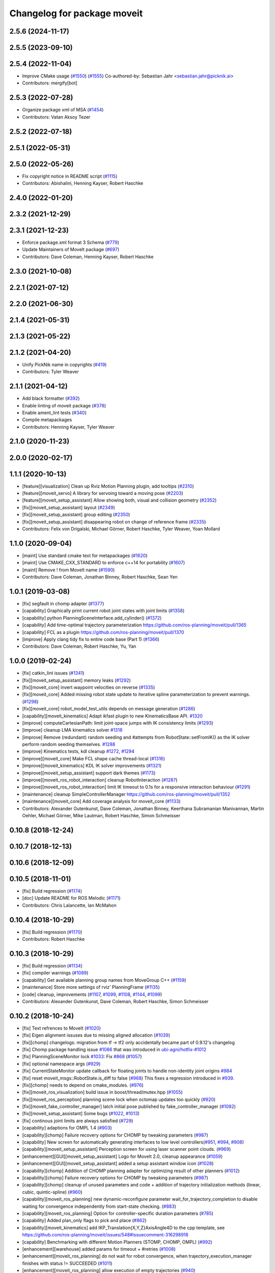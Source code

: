^^^^^^^^^^^^^^^^^^^^^^^^^^^^
Changelog for package moveit
^^^^^^^^^^^^^^^^^^^^^^^^^^^^

2.5.6 (2024-11-17)
------------------

2.5.5 (2023-09-10)
------------------

2.5.4 (2022-11-04)
------------------
* Improve CMake usage (`#1550 <https://github.com/ros-planning/moveit2/issues/1550>`_) (`#1555 <https://github.com/ros-planning/moveit2/issues/1555>`_)
  Co-authored-by: Sebastian Jahr <sebastian.jahr@picknik.ai>
* Contributors: mergify[bot]

2.5.3 (2022-07-28)
------------------
* Organize package xml of MSA (`#1454 <https://github.com/ros-planning/moveit2/issues/1454>`_)
* Contributors: Vatan Aksoy Tezer

2.5.2 (2022-07-18)
------------------

2.5.1 (2022-05-31)
------------------

2.5.0 (2022-05-26)
------------------
* Fix copyright notice in README script (`#1115 <https://github.com/ros-planning/moveit2/issues/1115>`_)
* Contributors: Abishalini, Henning Kayser, Robert Haschke

2.4.0 (2022-01-20)
------------------

2.3.2 (2021-12-29)
------------------

2.3.1 (2021-12-23)
------------------
* Enforce package.xml format 3 Schema (`#779 <https://github.com/ros-planning/moveit2/issues/779>`_)
* Update Maintainers of MoveIt package (`#697 <https://github.com/ros-planning/moveit2/issues/697>`_)
* Contributors: Dave Coleman, Henning Kayser, Robert Haschke

2.3.0 (2021-10-08)
------------------

2.2.1 (2021-07-12)
------------------

2.2.0 (2021-06-30)
------------------

2.1.4 (2021-05-31)
------------------

2.1.3 (2021-05-22)
------------------

2.1.2 (2021-04-20)
------------------
* Unify PickNik name in copyrights (`#419 <https://github.com/ros-planning/moveit2/issues/419>`_)
* Contributors: Tyler Weaver

2.1.1 (2021-04-12)
------------------
* Add black formatter (`#392 <https://github.com/ros-planning/moveit2/issues/392>`_)
* Enable linting of moveit package (`#378 <https://github.com/ros-planning/moveit2/issues/378>`_)
* Enable ament_lint tests (`#340 <https://github.com/ros-planning/moveit2/issues/340>`_)
* Compile metapackages
* Contributors: Henning Kayser, Tyler Weaver

2.1.0 (2020-11-23)
------------------

2.0.0 (2020-02-17)
------------------

1.1.1 (2020-10-13)
------------------
* [feature][visualization] Clean up Rviz Motion Planning plugin, add tooltips (`#2310 <https://github.com/ros-planning/moveit/issues/2310>`_)
* [feature][moveit_servo] A library for servoing toward a moving pose (`#2203 <https://github.com/ros-planning/moveit/issues/2203>`_)
* [feature][moveit_setup_assistant] Allow showing both, visual and collision geometry (`#2352 <https://github.com/ros-planning/moveit/issues/2352>`_)
* [fix][moveit_setup_assistant] layout (`#2349 <https://github.com/ros-planning/moveit/issues/2349>`_)
* [fix][moveit_setup_assistant] group editing (`#2350 <https://github.com/ros-planning/moveit/issues/2350>`_)
* [fix][moveit_setup_assistant] disappearing robot on change of reference frame (`#2335 <https://github.com/ros-planning/moveit/issues/2335>`_)
* Contributors: Felix von Drigalski, Michael Görner, Robert Haschke, Tyler Weaver, Yoan Mollard

1.1.0 (2020-09-04)
------------------
* [maint] Use standard cmake text for metapackages (`#1620 <https://github.com/ros-planning/moveit/issues/1620>`_)
* [maint] Use CMAKE_CXX_STANDARD to enforce c++14 for portability (`#1607 <https://github.com/ros-planning/moveit/issues/1607>`_)
* [maint] Remove ! from MoveIt name (`#1590 <https://github.com/ros-planning/moveit/issues/1590>`_)
* Contributors: Dave Coleman, Jonathan Binney, Robert Haschke, Sean Yen

1.0.1 (2019-03-08)
------------------
* [fix] segfault in chomp adapter (`#1377 <https://github.com/ros-planning/moveit/issues/1377>`_)
* [capability] Graphically print current robot joint states with joint limits (`#1358 <https://github.com/ros-planning/moveit/issues/1358>`_)
* [capability] python PlanningSceneInterface.add_cylinder() (`#1372 <https://github.com/ros-planning/moveit/issues/1372>`_)
* [capability] Add time-optimal trajectory parameterization https://github.com/ros-planning/moveit/pull/1365
* [capability] FCL as a plugin  https://github.com/ros-planning/moveit/pull/1370
* [improve] Apply clang tidy fix to entire code base (Part 1) (`#1366 <https://github.com/ros-planning/moveit/issues/1366>`_)
* Contributors: Dave Coleman, Robert Haschke, Yu, Yan

1.0.0 (2019-02-24)
------------------
* [fix] catkin_lint issues (`#1341 <https://github.com/ros-planning/moveit/issues/1341>`_)
* [fix][moveit_setup_assistant] memory leaks (`#1292 <https://github.com/ros-planning/moveit/issues/1292>`_)
* [fix][moveit_core] invert waypoint velocities on reverse (`#1335 <https://github.com/ros-planning/moveit/issues/1335>`_)
* [fix][moveit_core]  Added missing robot state update to iterative spline parameterization to prevent warnings. (`#1298 <https://github.com/ros-planning/moveit/issues/1298>`_)
* [fix][moveit_core]  robot_model_test_utils depends on message generation (`#1286 <https://github.com/ros-planning/moveit/issues/1286>`_)
* [capability][moveit_kinematics] Adapt ikfast plugin to new KinematicsBase API. `#1320 <https://github.com/ros-planning/moveit/issues/1320>`_
* [improve] computeCartesianPath: limit joint-space jumps with IK consistency limits (`#1293 <https://github.com/ros-planning/moveit/issues/1293>`_)
* [improve] cleanup LMA kinematics solver `#1318 <https://github.com/ros-planning/moveit/issues/1318>`_
* [improve] Remove (redundant) random seeding and #attempts from RobotState::setFromIK() as the IK solver perform random seeding themselves. `#1288 <https://github.com/ros-planning/moveit/issues/1288>`_
* [improve] Kinematics tests, kdl cleanup `#1272 <https://github.com/ros-planning/moveit/issues/1272>`_, `#1294 <https://github.com/ros-planning/moveit/issues/1294>`_
* [improve][moveit_core]  Make FCL shape cache thread-local (`#1316 <https://github.com/ros-planning/moveit/issues/1316>`_)
* [improve][moveit_kinematics] KDL IK solver improvements (`#1321 <https://github.com/ros-planning/moveit/issues/1321>`_)
* [improve][moveit_setup_assistant] support dark themes (`#1173 <https://github.com/ros-planning/moveit/issues/1173>`_)
* [improve][moveit_ros_robot_interaction] cleanup RobotInteraction (`#1287 <https://github.com/ros-planning/moveit/issues/1287>`_)
* [improve][moveit_ros_robot_interaction] limit IK timeout to 0.1s for a responsive interaction behaviour (`#1291 <https://github.com/ros-planning/moveit/issues/1291>`_)
* [maintenance] cleanup SimpleControllerManager https://github.com/ros-planning/moveit/pull/1352
* [maintenance][moveit_core]  Add coverage analysis for moveit_core (`#1133 <https://github.com/ros-planning/moveit/issues/1133>`_)
* Contributors: Alexander Gutenkunst, Dave Coleman, Jonathan Binney, Keerthana Subramanian Manivannan, Martin Oehler, Michael Görner, Mike Lautman, Robert Haschke, Simon Schmeisser

0.10.8 (2018-12-24)
-------------------

0.10.7 (2018-12-13)
-------------------

0.10.6 (2018-12-09)
-------------------

0.10.5 (2018-11-01)
-------------------
* [fix] Build regression (`#1174 <https://github.com/ros-planning/moveit/issues/1174>`_)
* [doc] Update README for ROS Melodic (`#1171 <https://github.com/ros-planning/moveit/issues/1171>`_)
* Contributors: Chris Lalancette, Ian McMahon

0.10.4 (2018-10-29)
-------------------
* [fix] Build regression (`#1170 <https://github.com/ros-planning/moveit/issues/1170>`_)
* Contributors: Robert Haschke

0.10.3 (2018-10-29)
-------------------
* [fix] Build regression (`#1134 <https://github.com/ros-planning/moveit/issues/1134>`_)
* [fix] compiler warnings (`#1089 <https://github.com/ros-planning/moveit/issues/1089>`_)
* [capability] Get available planning group names from MoveGroup C++ (`#1159 <https://github.com/ros-planning/moveit/issues/1159>`_)
* [maintenance] Store more settings of rviz' PlanningFrame (`#1135 <https://github.com/ros-planning/moveit/issues/1135>`_)
* [code] cleanup, improvements (`#1107 <https://github.com/ros-planning/moveit/issues/1107>`_, `#1099 <https://github.com/ros-planning/moveit/issues/1099>`_, `#1108 <https://github.com/ros-planning/moveit/issues/1108>`_, `#1144 <https://github.com/ros-planning/moveit/issues/1144>`_, `#1099 <https://github.com/ros-planning/moveit/issues/1099>`_)
* Contributors: Alexander Gutenkunst, Dave Coleman, Robert Haschke, Simon Schmeisser

0.10.2 (2018-10-24)
-------------------
* [fix] Text refrences to MoveIt (`#1020 <https://github.com/ros-planning/moveit/issues/1020>`_)
* [fix] Eigen alignment issuses due to missing aligned allocation (`#1039 <https://github.com/ros-planning/moveit/issues/1039>`_)
* [fix][chomp] changelogs: migration from tf -> tf2 only accidentally became part of 0.9.12's changelog
* [fix] Chomp package handling issue `#1086 <https://github.com/ros-planning/moveit/issues/1086>`_ that was introduced in `ubi-agni/hotfix-#1012 <https://github.com/ubi-agni/hotfix-/issues/1012>`_
* [fix] PlanningSceneMonitor lock `#1033 <https://github.com/ros-planning/moveit/issues/1033>`_: Fix `#868 <https://github.com/ros-planning/moveit/issues/868>`_ (`#1057 <https://github.com/ros-planning/moveit/issues/1057>`_)
* [fix] optional namespace args (`#929 <https://github.com/ros-planning/moveit/issues/929>`_)
* [fix] CurrentStateMonitor update callback for floating joints to handle non-identity joint origins `#984 <https://github.com/ros-planning/moveit/issues/984>`_
* [fix] reset moveit_msgs::RobotState.is_diff to false (`#968 <https://github.com/ros-planning/moveit/issues/968>`_) This fixes a regression introduced in `#939 <https://github.com/ros-planning/moveit/issues/939>`_.
* [fix][chomp] needs to depend on cmake_modules. (`#976 <https://github.com/ros-planning/moveit/issues/976>`_)
* [fix][moveit_ros_visualization] build issue in boost/thread/mutex.hpp (`#1055 <https://github.com/ros-planning/moveit/issues/1055>`_)
* [fix][moveit_ros_perception] planning scene lock when octomap updates too quickly (`#920 <https://github.com/ros-planning/moveit/issues/920>`_)
* [fix][moveit_fake_controller_manager] latch initial pose published by fake_controller_manager (`#1092 <https://github.com/ros-planning/moveit/issues/1092>`_)
* [fix][moveit_setup_assistant] Some bugs (`#1022 <https://github.com/ros-planning/moveit/issues/1022>`_, `#1013 <https://github.com/ros-planning/moveit/issues/1013>`_)
* [fix] continous joint limits are always satisfied (`#729 <https://github.com/ros-planning/moveit/issues/729>`_)
* [capability] adaptions for OMPL 1.4 (`#903 <https://github.com/ros-planning/moveit/issues/903>`_)
* [capability][chomp] Failure recovery options for CHOMP by tweaking parameters (`#987 <https://github.com/ros-planning/moveit/issues/987>`_)
* [capability] New screen for automatically generating interfaces to low level controllers(`#951 <https://github.com/ros-planning/moveit/issues/951>`_, `#994 <https://github.com/ros-planning/moveit/issues/994>`_, `#908 <https://github.com/ros-planning/moveit/issues/908>`_)
* [capability][moveit_setup_assistant] Perception screen for using laser scanner point clouds. (`#969 <https://github.com/ros-planning/moveit/issues/969>`_)
* [enhancement][GUI][moveit_setup_assistant] Logo for MoveIt 2.0, cleanup appearance (`#1059 <https://github.com/ros-planning/moveit/issues/1059>`_)
* [enhancement][GUI][moveit_setup_assistant] added a setup assistant window icon (`#1028 <https://github.com/ros-planning/moveit/issues/1028>`_)
* [capability][chomp] Addition of CHOMP planning adapter for optimizing result of other planners (`#1012 <https://github.com/ros-planning/moveit/issues/1012>`_)
* [capability][chomp] Failure recovery options for CHOMP by tweaking parameters (`#987 <https://github.com/ros-planning/moveit/issues/987>`_)
* [capability][chomp] cleanup of unused parameters and code + addition of trajectory initialization methods (linear, cubic, quintic-spline) (`#960 <https://github.com/ros-planning/moveit/issues/960>`_)
* [capability][moveit_ros_planning] new dynamic-reconfigure parameter wait_for_trajectory_completion to disable waiting for convergence independently from start-state checking. (`#883 <https://github.com/ros-planning/moveit/issues/883>`_)
* [capability][moveit_ros_planning] Option for controller-specific duration parameters (`#785 <https://github.com/ros-planning/moveit/issues/785>`_)
* [capability] Added plan_only flags to pick and place (`#862 <https://github.com/ros-planning/moveit/issues/862>`_)
* [capability][moveit_kinematics] add IKP_Translation{X,Y,Z}AxisAngle4D to the cpp template, see https://github.com/ros-planning/moveit/issues/548#issuecomment-316298918
* [capability] Benchmarking with different Motion Planners (STOMP, CHOMP, OMPL) (`#992 <https://github.com/ros-planning/moveit/issues/992>`_)
* [enhancement][warehouse] added params for timeout + #retries (`#1008 <https://github.com/ros-planning/moveit/issues/1008>`_)
* [enhancement][moveit_ros_planning] do not wait for robot convergence, when trajectory_execution_manager finishes with status != SUCCEEDED (`#1011 <https://github.com/ros-planning/moveit/issues/1011>`_)
* [enhancement][moveit_ros_planning] allow execution of empty trajectories (`#940 <https://github.com/ros-planning/moveit/issues/940>`_)
* [enhancement][moveit_ros_planning] avoid warning spam: "Unable to update multi-DOF joint" (`#935 <https://github.com/ros-planning/moveit/issues/935>`_)
* [enhancement] Add info messages to pick and place routine (`#1004 <https://github.com/ros-planning/moveit/issues/1004>`_)
* [maintenance] Python3 support (`#1103 <https://github.com/ros-planning/moveit/issues/1103>`_, `#1054 <https://github.com/ros-planning/moveit/issues/1054>`_)
* [maintenance] various compiler warnings (`#1038 <https://github.com/ros-planning/moveit/issues/1038>`_)
* [maintenance] add minimum required pluginlib version (`#927 <https://github.com/ros-planning/moveit/issues/927>`_)
2scholz, Adrian Zwiener, Alexander Guten kunst, Andrey Troitskiy, Chris Lalancette, d-walsh, Dave Coleman, David Watkins, dcconner, dg-shadow, Felix von Drigalski, Isaac Saito, Jonathan Binney, Kei Okada, Martin Guenther, Michael Goerner, Mikael Arguedas, Mike Lautman, Mohmmad Ayman, Raghavender Sahdev, Ridhwan Luthra, Robert Haschke, Simon Schmeisser, Sohieb Abdelrahman, srsidd, Timon Engelke, Xaver Kroischke

0.10.1 (2018-05-25)
-------------------

0.9.11 (2017-12-25)
-------------------
* [fix][moveit_core] #723; attached bodies are not shown in trajectory visualization anymore `#724 <https://github.com/ros-planning/moveit/issues/724>`_
* [fix][moveit_core] Shortcomings in kinematics plugins `#714 <https://github.com/ros-planning/moveit/issues/714>`_
* Contributors: Henning Kayser, Michael Görner, Robert Haschke

0.9.10 (2017-12-09)
-------------------
* [fix][moveit_ros_planning] Avoid segfault when validating a multidof-only trajectory (`#691 <https://github.com/ros-planning/moveit/issues/691>`_). Fixes `#539 <https://github.com/ros-planning/moveit/issues/539>`_
* [fix][moveit_ros_planning] find and link against tinyxml where needed (`#569 <https://github.com/ros-planning/moveit/issues/569>`_)
* [fix][moveit_ros_visualization] don't crash on empty robot_description in RobotState plugin `#688 <https://github.com/ros-planning/moveit/issues/688>`_
* [fix][moveit_ros_visualization] RobotState rviz previewer: First message from e.g. latching publishers is not applied to robot state correctly (`#596 <https://github.com/ros-planning/moveit/issues/596>`_)
* [fix][moveit_ros_planning_interface] MoveGroupInterface: Fixed computeCartesianPath to use selected end-effector. (`#580 <https://github.com/ros-planning/moveit/issues/580>`_)
* [fix][moveit_ros_move_group] always return true in MoveGroupPlanService callback `#674 <https://github.com/ros-planning/moveit/pull/674>`_
* [fix][moveit_ros_benchmarks] benchmarks: always prefer local header over system installations `#630 <https://github.com/ros-planning/moveit/issues/630>`_
* [fix][moveit_setup_assistant][kinetic onward] msa: use qt4-compatible API for default font (`#682 <https://github.com/ros-planning/moveit/issues/682>`_)
* [fix][moveit_setup_assistant][kinetic onward] replace explicit use of Arial with default application font (`#668 <https://github.com/ros-planning/moveit/issues/668>`_)
* [fix][moveit_setup_assistant] add moveit_fake_controller_manager to run_depend of moveit_config_pkg_template/package.xml.template (`#613 <https://github.com/ros-planning/moveit/issues/613>`_)
* [fix][moveit_setup_assistant] find and link against tinyxml where needed (`#569 <https://github.com/ros-planning/moveit/issues/569>`_)
* [fix][moveit_kinematics][kinetic onward] Fix create_ikfast_moveit_plugin to comply with format 2 of the package.xml. Remove collada_urdf dependency `#666 <https://github.com/ros-planning/moveit/pull/666>`_
* [fix][moveit_kinematics] create_ikfast_moveit_plugin: fixed directory variable for templates that were moved to ikfast_kinematics_plugin `#620 <https://github.com/ros-planning/moveit/issues/620>`_
* [fix][moveit_experimental] remove explicit fcl depends `#632 <https://github.com/ros-planning/moveit/pull/632>`_
* [fix][moveit_core] Add missing logWarn argument (`#707 <https://github.com/ros-planning/moveit/issues/707>`_)
* [fix][moveit_core] IKConstraintSampler: Fixed transform from end-effector to ik chain tip. `#582 <https://github.com/ros-planning/moveit/issues/582>`_
* [fix][moveit_core] robotStateMsgToRobotState: is_diff==true => not empty `#589 <https://github.com/ros-planning/moveit/issues/589>`_
* [fix][moveit_commander] Bugs in moveit_commander/robot.py (`#621 <https://github.com/ros-planning/moveit/issues/621>`_)
* [fix][moveit_commander] pyassimp regression workaround  (`#581 <https://github.com/ros-planning/moveit/issues/581>`_)
* [capability][moveit_ros_planning] Multi DOF Trajectory only providing translation not velocity (`#555 <https://github.com/ros-planning/moveit/issues/555>`_)
* [capability][moveit_ros_planning_interface][kinetic onward] Adapt pick pipeline to function without object (`#599 <https://github.com/ros-planning/moveit/issues/599>`_)
* [capability][moveit_simple_controller_manager][kinetic onward] optionally wait for controllers indefinitely (`#695 <https://github.com/ros-planning/moveit/issues/695>`_)
* [capability] Multi DOF Trajectory only providing translation not velocity (`#555 <https://github.com/ros-planning/moveit/issues/555>`_)
* [capability] Adds parameter lookup function for kinematics plugins (`#701 <https://github.com/ros-planning/moveit/issues/701>`_)
* [improve][moveit_ros_planning_interface] Disabled copy constructors and added a move constructor to MoveGroupInterface (`#664 <https://github.com/ros-planning/moveit/issues/664>`_)
* [improve][moveit_ros_perception] removed deprecated pluginlib macro (`#677 <https://github.com/ros-planning/moveit/issues/677>`_)
* [improve][moveit_ros_move_group] adding swp's to gitignore and removing redundant capabilites from capability_names.h (`#704 <https://github.com/ros-planning/moveit/issues/704>`_)
* [improve][moveit_kinematics] IKFastTemplate: Expand solutions to full joint range in searchPositionIK `#598 <https://github.com/ros-planning/moveit/issues/598>`_
* [improve][moveit_kinematics] IKFastTemplate: searchPositionIK now returns collision-free solution which is nearest to seed state. (`#585 <https://github.com/ros-planning/moveit/issues/585>`_)
* [improve][moveit_core] Make operator bool() explicit `#696 <https://github.com/ros-planning/moveit/pull/696>`_
* [improve][moveit_core] Get msgs from Planning Scene `#663 <https://github.com/ros-planning/moveit/issues/663>`_
* [improve][moveit_core] moveit_core: export DEPENDS on LIBFCL `#632 <https://github.com/ros-planning/moveit/pull/632>`_
* [improve][moveit_core] RobotState: Changed multi-waypoint version of computeCartesianPath to test joint space jumps after all waypoints are generated. (`#576 <https://github.com/ros-planning/moveit/issues/576>`_)
* [improve][moveit_core] Better debug output for IK tip frames (`#603 <https://github.com/ros-planning/moveit/issues/603>`_)
* [improve][moveit_core] New debug console colors YELLOW PURPLE (`#604 <https://github.com/ros-planning/moveit/issues/604>`_)
* [maintenance][moveit_planners_ompl][kinetic onward] Remove OutputHandlerROS from ompl_interface (`#609 <https://github.com/ros-planning/moveit/issues/609>`_)
* [doc][moveit_ros_visualization] Document auto scale in Rviz plugin (`#602 <https://github.com/ros-planning/moveit/issues/602>`_)
* Contributors: axelschroth, 2scholz, Bence Magyar, Bruno Brito, Dave Coleman, Dennis Hartmann, fsuarez6, G.A. vd. Hoorn, Henning Kayser, Isaac I.Y. Saito, Jonathan Meyer, Jorge Nicho, Kei Okada, Konstantin Selyunin, Michael Goerner, Mikael Arguedas, Mike Lautman, Phil, Shingo Kitagawa, Simon Schmeisser, Simon Schmeisser, Sarah Elliott, Shingo Kitagawa, Troy Cordie, William Woodall

0.9.9 (2017-08-06)
------------------
* Fixation in the contained packages:

  * [fix][moveit_ros_planning] Change getCurrentExpectedTrajectory index so collision detection is still performed even if the path timing is not known (`#550 <https://github.com/ros-planning/moveit/issues/550>`_)
  * [fix][moveit_ros_planning] check plan size for plan length=0 `#535 <https://github.com/ros-planning/moveit/issues/535>`_
  * [fix][moveit_ros_planning] ros_error macro name (`#544 <https://github.com/ros-planning/moveit/issues/544>`_)
  * [fix][moveit_ros_visualization] RobotStateVisualization: clear before load to avoid segfault `#572 <https://github.com/ros-planning/moveit/pull/572>`_
  * [fix][setup_assistant] Fix for lunar (`#542 <https://github.com/ros-planning/moveit/issues/542>`_) (fix `#506 <https://github.com/ros-planning/moveit/issues/506>`_)
  * [fix][moveit_core] segfault due to missing string format parameter. (`#547 <https://github.com/ros-planning/moveit/issues/547>`_)
  * [fix][moveit_core] doc-comment for robot_state::computeAABB (`#516 <https://github.com/ros-planning/moveit/issues/516>`_)
* Improvement in the contained packages:

  * [improve][moveit_ros_planning] Chomp use PlanningScene (`#546 <https://github.com/ros-planning/moveit/issues/546>`_) to partially address `#305 <https://github.com/ros-planning/moveit/issues/305>`_
  * [improve][moveit_ros_control_interface] add backward compatibility patch for indigo (`#551 <https://github.com/ros-planning/moveit/issues/551>`_)
  * [improve][moveit_planners_ompl] Optional forced use of JointModelStateSpaceFactory (`#541 <https://github.com/ros-planning/moveit/issues/541>`_)
  * [improve][moveit_kinematics] Modify ikfast_template for getPositionIK single solution results (`#537 <https://github.com/ros-planning/moveit/issues/537>`_)
* Contributors: Cyrille Morin, henhenhen, Martin Pecka, Simon Schmeisser, Michael Goerner, Mikael Arguedas, nsnitish

0.9.8 (2017-06-21)
------------------
* [fix][moveit_ros_visualization] TrajectoryVisualization crash if no window_context exists (`#523 <https://github.com/ros-planning/moveit/issues/523>`_, `#525 <https://github.com/ros-planning/moveit/issues/525>`_)
* [fix][moveit_ros_visualization]  robot display: Don't reload robot model upon topic change (Fixes `#528 <https://github.com/ros-planning/moveit/issues/528>`_)
* [fix][moveit_ros_planning] Include callback of execution status if trajectory is invalid. (`#524 <https://github.com/ros-planning/moveit/issues/524>`_)
* [fix][simple_controller_manager] include order (`#529 <https://github.com/ros-planning/moveit/issues/529>`_)
* [enhance][moveit_ros_visualization]  rviz display: stop trajectory visualization on new plan. Fixes `#526 <https://github.com/ros-planning/moveit/issues/526>`_ (`#531 <https://github.com/ros-planning/moveit/issues/531>`_, `#510 <https://github.com/ros-planning/moveit/issues/510>`_).
* [enhance][moveit_setup_assistant] setup assistant: add use_gui param to demo.launch (`#532 <https://github.com/ros-planning/moveit/issues/532>`_)
* [build][moveit_kinematics] adjust cmake_minimum_required for add_compile_options (`#521 <https://github.com/ros-planning/moveit/issues/521>`_)
* [build][moveit_kinematics] ikfast_kinematics_plugin: Add c++11 compile option. This is required for Kinetic.
* [build][moveit_kinematics] ikfast_kinematics_plugin: Write XML files as UTF-8 (`#514 <https://github.com/ros-planning/moveit/issues/514>`_)
* [build][moveit_ros_visualization] add Qt-moc guards for boost 1.64 compatibility (`#534 <https://github.com/ros-planning/moveit/issues/534>`_)
* Contributors: dougsm, Martin Guenther, Michael Goerner, Isaac I.Y. Saito, Simon Schmeisser, Yannick Jonetzko, henhenhen

0.9.7 (2017-06-05)
------------------
* [fix][ikfast_kinematics_plugin][Kinetic+] Add c++11 compile option `#515 <https://github.com/ros-planning/moveit/pull/515>`_
* [fix][moveit_kinematics][Indigo] Eigen3 dependency (`#470 <https://github.com/ros-planning/moveit/issues/470>`_)
* [fix][moveit_ros] Build for Ubuntu YZ by adding BOOST_MATH_DISABLE_FLOAT128 (`#505 <https://github.com/ros-planning/moveit/issues/505>`_)
* [fix][moveit_core] checks for empty name arrays messages before parsing the robot state message data (`#499 <https://github.com/ros-planning/moveit/issues/499>`_)
* [capability][visualization] New panel with a slider to control the visualized trajectory (`#491 <https://github.com/ros-planning/moveit/issues/491>`_) (`#508 <https://github.com/ros-planning/moveit/issues/508>`_)
* [improve][MSA] Open a directory where setup_assistant.launch was started. (`#509 <https://github.com/ros-planning/moveit/issues/509>`_)
* Contributors: Jorge Nicho, Michael Goerner, Martin Guenther, YuehChuan, Dave Coleman, Isaac I.Y. Saito, Mikael Arguedas

0.9.6 (2017-04-12)
------------------
* [fix] warehouse services (`#474 <https://github.com/ros-planning/moveit/issues/474>`_)
* [fix][moveit_ros_visualization] RViz plugin some cosmetics and minor refactoring `#482 <https://github.com/ros-planning/moveit/issues/482>`_
* [fix][moveit_ros_visualization] rviz panel: Don't add object marker if the wrong tab is selected `#454 <https://github.com/ros-planning/moveit/pull/454>`_
* [fix][moveit_ros_robot_interaction] `catkin_make -DCMAKE_ENABLE_TESTING=0` failure (`#478 <https://github.com/ros-planning/moveit/issues/478>`_)
* [fix] gcc6 build error (`#471 <https://github.com/ros-planning/moveit/issues/471>`_, `#458 <https://github.com/ros-planning/moveit/issues/458>`_)
* [fix][moveit_ros_manipulation] Set planning frame correctly in evaluation of reachable and valid pose filter (`#476 <https://github.com/ros-planning/moveit/issues/476>`_)
* [fix] gcc6 build error (`#471 <https://github.com/ros-planning/moveit/issues/471>`_, `#458 <https://github.com/ros-planning/moveit/issues/458>`_)
* [fix] undefined symbol in planning_scene_monitor (`#463 <https://github.com/ros-planning/moveit/issues/463>`_)
* [fix][moveit_planners_ompl] Always update initial robot state to prevent dirty robot state error. `#448 <https://github.com/ros-planning/moveit/pull/448>`_
* [fix][moveit_core] PlanarJointModel::getVariableRandomPositionsNearBy (`#464 <https://github.com/ros-planning/moveit/issues/464>`_)
* [improve][moveit_ros_visualization] RobotState display [kinetic] (`#465 <https://github.com/ros-planning/moveit/issues/465>`_)
* [improve][moveit_ros_planning_interface] MoveGroupInterface: add public interface to construct the MotionPlanRequest (`#461 <https://github.com/ros-planning/moveit/issues/461>`_)
* [improve][moveit_ros_benchmarks] Add install rule for examples, statistics script
* [improve] Add warning if no IK solvers found (`#485 <https://github.com/ros-planning/moveit/issues/485>`_)
* Contributors: Ruben Burger, Dave Coleman, Yannick Jonetzko, Henning Kayser, Beatriz Leon, Bence Magyar, Jorge Nicho, Tamaki Nishino, Michael Goerner, Dmitry Rozhkov, Isaac I.Y. Saito


0.9.5 (2017-03-08)
------------------
* [fix] correct "simplify widget handling" `#452 <https://github.com/ros-planning/moveit/pull/452>`_ This reverts "simplify widget handling (`#442 <https://github.com/ros-planning/moveit/issues/442>`_)"
* [fix][moveit_ros_warehouse] gcc6 build error `#423 <https://github.com/ros-planning/moveit/pull/423>`_
* [fix] Regression on Ubuntu Xenial; numpy.ndarray indices bug (from `#86 <https://github.com/ros-planning/moveit/issues/86>`_) (`#450 <https://github.com/ros-planning/moveit/issues/450>`_).
* [enhancement] Remove "catch (...)" instances, catch std::exception instead of std::runtime_error (`#445 <https://github.com/ros-planning/moveit/issues/445>`_)
* [enhancement][MoveGroup] Add getLinkNames function (`#440 <https://github.com/ros-planning/moveit/issues/440>`_)
* [doc][moveit_commander] added description for set_start_state (`#447 <https://github.com/ros-planning/moveit/issues/447>`_)
* Contributors: Adam Allevato, Dave Coleman, Bence Magyar, Dave Coleman, Isaac I.Y. Saito, Yannick Jonetzko, Ravi Prakash Joshi

0.9.4 (2017-02-06)
------------------

0.9.3 (2016-11-16)
------------------
* [maintenance] Updated package.xml maintainers and author emails `#330 <https://github.com/ros-planning/moveit/issues/330>`_
* Contributors: Dave Coleman, Ian McMahon

0.9.2 (2016-11-05)
------------------

0.9.0 (2016-10-19)
------------------
* Initial release into ROS Kinetic
